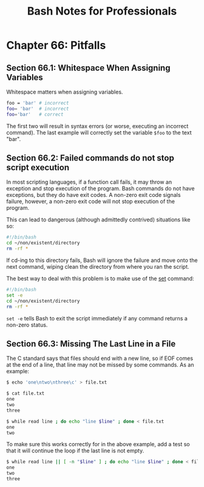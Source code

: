 #+STARTUP: showeverything
#+title: Bash Notes for Professionals

* Chapter 66: Pitfalls

** Section 66.1: Whitespace When Assigning Variables

   Whitespace matters when assigning variables.

#+begin_src bash
  foo = 'bar' # incorrect
  foo= 'bar'  # incorrect
  foo='bar'   # correct
#+end_src

   The first two will result in syntax errors (or worse, executing an incorrect
   command). The last example will correctly set the variable ~$foo~ to the text
   "bar".

** Section 66.2: Failed commands do not stop script execution

   In most scripting languages, if a function call fails, it may throw an
   exception and stop execution of the program. Bash commands do not have
   exceptions, but they do have exit codes. A non-zero exit code signals
   failure, however, a non-zero exit code will not stop execution of the
   program.

   This can lead to dangerous (although admittedly contrived) situations like
   so:

#+begin_src bash
  #!/bin/bash
  cd ~/non/existent/directory
  rm -rf *
#+end_src

   If cd-ing to this directory fails, Bash will ignore the failure and move onto
   the next command, wiping clean the directory from where you ran the script.

   The best way to deal with this problem is to make use of the [[http://www.gnu.org/software/bash/manual/html_node/The-Set-Builtin.html][set]] command:

#+begin_src bash
  #!/bin/bash
  set -e
  cd ~/non/existent/directory
  rm -rf *
#+end_src

   ~set -e~ tells Bash to exit the script immediately if any command returns a
   non-zero status.

** Section 66.3: Missing The Last Line in a File

   The C standard says that files should end with a new line, so if EOF comes at
   the end of a line, that line may not be missed by some commands. As an
   example:

#+begin_src bash
  $ echo 'one\ntwo\nthree\c' > file.txt

  $ cat file.txt
  one
  two
  three

  $ while read line ; do echo "line $line" ; done < file.txt
  one
  two
#+end_src

   To make sure this works correctly for in the above example, add a test so
   that it will continue the loop if the last line is not empty.

#+begin_src bash
  $ while read line || [ -n "$line" ] ; do echo "line $line" ; done < file.txt
  one
  two
  three
#+end_src
